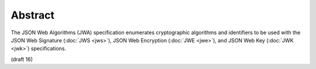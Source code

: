 Abstract
====================

The JSON Web Algorithms (JWA) specification enumerates cryptographic algorithms 
and identifiers to be used with 
the JSON Web Signature (:doc:`JWS <jws>`), 
JSON Web Encryption (:doc:`JWE <jwe>`), 
and JSON Web Key (:doc:`JWK <jwk>`) specifications.

(draft 16)
